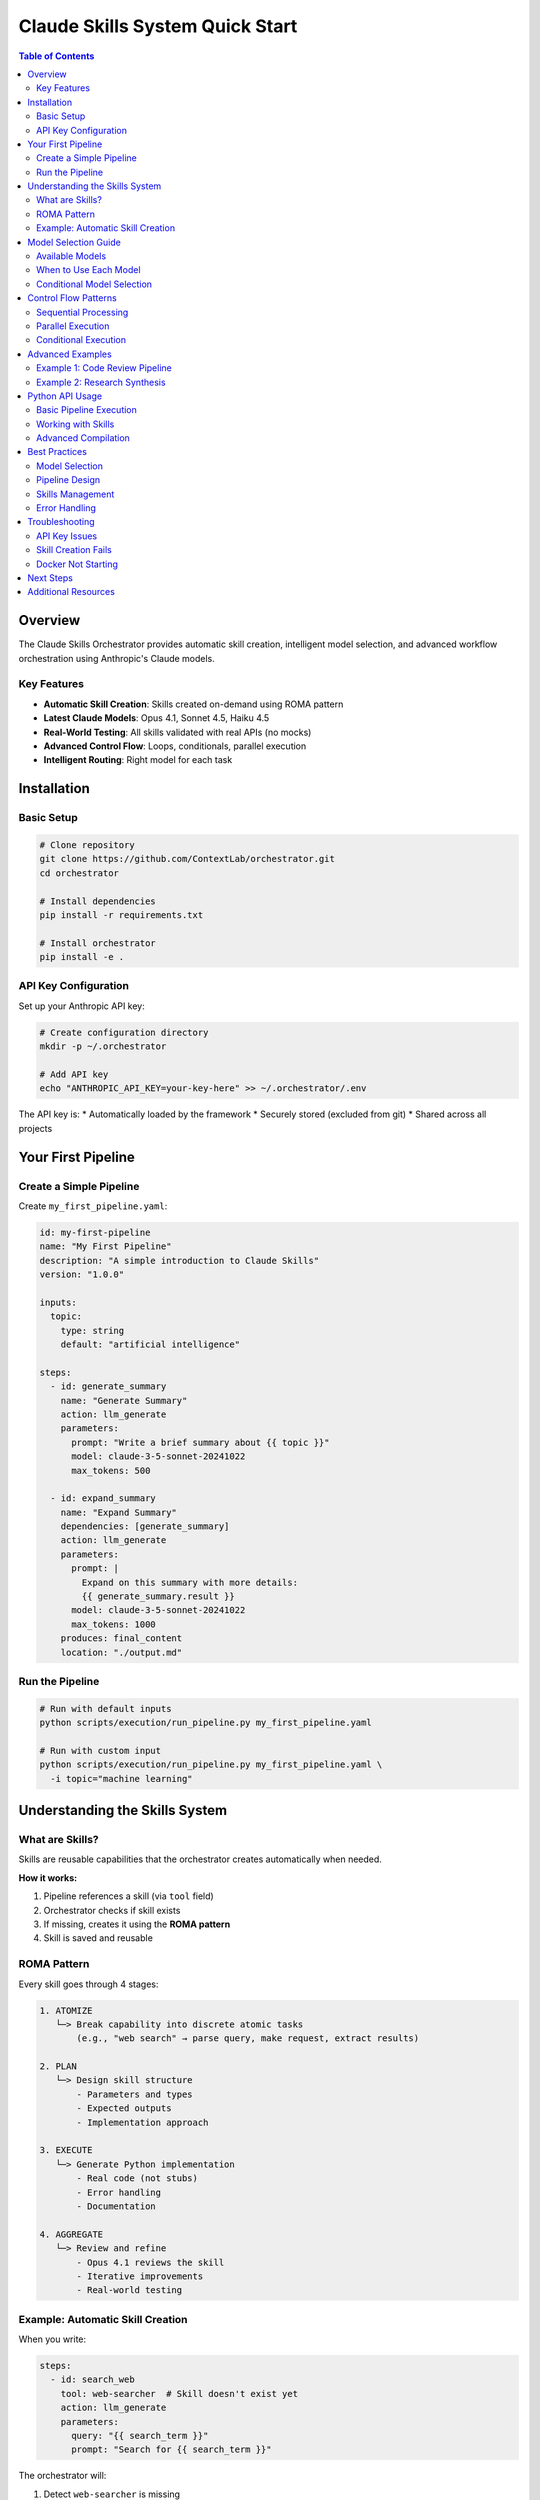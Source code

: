 ==================================
Claude Skills System Quick Start
==================================

.. contents:: Table of Contents
   :depth: 2
   :local:

Overview
========

The Claude Skills Orchestrator provides automatic skill creation, intelligent model selection, and advanced workflow orchestration using Anthropic's Claude models.

Key Features
------------

* **Automatic Skill Creation**: Skills created on-demand using ROMA pattern
* **Latest Claude Models**: Opus 4.1, Sonnet 4.5, Haiku 4.5
* **Real-World Testing**: All skills validated with real APIs (no mocks)
* **Advanced Control Flow**: Loops, conditionals, parallel execution
* **Intelligent Routing**: Right model for each task

Installation
============

Basic Setup
-----------

.. code-block:: bash

   # Clone repository
   git clone https://github.com/ContextLab/orchestrator.git
   cd orchestrator

   # Install dependencies
   pip install -r requirements.txt

   # Install orchestrator
   pip install -e .

API Key Configuration
---------------------

Set up your Anthropic API key:

.. code-block:: bash

   # Create configuration directory
   mkdir -p ~/.orchestrator

   # Add API key
   echo "ANTHROPIC_API_KEY=your-key-here" >> ~/.orchestrator/.env

The API key is:
* Automatically loaded by the framework
* Securely stored (excluded from git)
* Shared across all projects

Your First Pipeline
===================

Create a Simple Pipeline
------------------------

Create ``my_first_pipeline.yaml``:

.. code-block:: yaml

   id: my-first-pipeline
   name: "My First Pipeline"
   description: "A simple introduction to Claude Skills"
   version: "1.0.0"

   inputs:
     topic:
       type: string
       default: "artificial intelligence"

   steps:
     - id: generate_summary
       name: "Generate Summary"
       action: llm_generate
       parameters:
         prompt: "Write a brief summary about {{ topic }}"
         model: claude-3-5-sonnet-20241022
         max_tokens: 500

     - id: expand_summary
       name: "Expand Summary"
       dependencies: [generate_summary]
       action: llm_generate
       parameters:
         prompt: |
           Expand on this summary with more details:
           {{ generate_summary.result }}
         model: claude-3-5-sonnet-20241022
         max_tokens: 1000
       produces: final_content
       location: "./output.md"

Run the Pipeline
----------------

.. code-block:: bash

   # Run with default inputs
   python scripts/execution/run_pipeline.py my_first_pipeline.yaml

   # Run with custom input
   python scripts/execution/run_pipeline.py my_first_pipeline.yaml \
     -i topic="machine learning"

Understanding the Skills System
================================

What are Skills?
----------------

Skills are reusable capabilities that the orchestrator creates automatically when needed.

**How it works:**

1. Pipeline references a skill (via ``tool`` field)
2. Orchestrator checks if skill exists
3. If missing, creates it using the **ROMA pattern**
4. Skill is saved and reusable

ROMA Pattern
------------

Every skill goes through 4 stages:

.. code-block:: text

   1. ATOMIZE
      └─> Break capability into discrete atomic tasks
          (e.g., "web search" → parse query, make request, extract results)

   2. PLAN
      └─> Design skill structure
          - Parameters and types
          - Expected outputs
          - Implementation approach

   3. EXECUTE
      └─> Generate Python implementation
          - Real code (not stubs)
          - Error handling
          - Documentation

   4. AGGREGATE
      └─> Review and refine
          - Opus 4.1 reviews the skill
          - Iterative improvements
          - Real-world testing

Example: Automatic Skill Creation
----------------------------------

When you write:

.. code-block:: yaml

   steps:
     - id: search_web
       tool: web-searcher  # Skill doesn't exist yet
       action: llm_generate
       parameters:
         query: "{{ search_term }}"
         prompt: "Search for {{ search_term }}"

The orchestrator will:

1. Detect ``web-searcher`` is missing
2. Use Claude Sonnet to create the skill
3. Use Claude Opus to review it
4. Test with real web searches
5. Save to ``~/.orchestrator/skills/web-searcher/``

Model Selection Guide
=====================

Available Models
----------------

.. list-table::
   :header-rows: 1
   :widths: 20 15 35 15 15

   * - Model
     - Context
     - Best For
     - Speed
     - Cost
   * - Opus 4.1
     - 200K
     - Deep analysis, critical reviews
     - Slow
     - $$$
   * - Sonnet 4.5
     - 1M
     - Coding, orchestration, general
     - Medium
     - $$
   * - Haiku 4.5
     - 200K
     - Simple tasks, validation
     - Fast
     - $

When to Use Each Model
----------------------

**Claude Haiku 4.5** (``claude-haiku-4-5``)

* Quick validations
* Formatting tasks
* Simple queries
* High-volume operations

.. code-block:: yaml

   parameters:
     model: claude-haiku-4-5
     prompt: "Format this JSON: {data}"

**Claude Sonnet 4.5** (``claude-sonnet-4-5``)

* Code generation
* Complex analysis
* Orchestration tasks
* General workflows

.. code-block:: yaml

   parameters:
     model: claude-sonnet-4-5
     prompt: "Analyze this codebase and create a report"

**Claude Opus 4.1** (``claude-opus-4-1-20250805``)

* Critical reviews
* Complex reasoning
* Final synthesis
* Quality-critical tasks

.. code-block:: yaml

   parameters:
     model: claude-opus-4-1-20250805
     prompt: "Comprehensive security audit of this system"

Conditional Model Selection
----------------------------

Use templates to select models based on parameters:

.. code-block:: yaml

   steps:
     - id: process_data
       action: llm_generate
       parameters:
         model: >
           {% if priority == 'high' %}
           claude-opus-4.1
           {% elif volume == 'large' %}
           claude-haiku-4-5
           {% else %}
           claude-3-5-sonnet-20241022
           {% endif %}
         prompt: "Process this data"

Control Flow Patterns
======================

Sequential Processing
---------------------

Steps with dependencies run in order:

.. code-block:: yaml

   steps:
     - id: step1
       action: llm_generate
       parameters:
         prompt: "First task"

     - id: step2
       dependencies: [step1]  # Waits for step1
       action: llm_generate
       parameters:
         prompt: "Use {{ step1.result }}"

     - id: step3
       dependencies: [step2]  # Waits for step2
       action: llm_generate
       parameters:
         prompt: "Final task with {{ step2.result }}"

Parallel Execution
------------------

Steps without dependencies run simultaneously:

.. code-block:: yaml

   steps:
     # These three run in parallel
     - id: analyze_code
       action: llm_generate

     - id: analyze_tests
       action: llm_generate

     - id: analyze_docs
       action: llm_generate

     # This waits for all three
     - id: comprehensive_report
       dependencies: [analyze_code, analyze_tests, analyze_docs]
       action: llm_generate

Conditional Execution
---------------------

Use conditionals to control execution:

.. code-block:: yaml

   steps:
     - id: check_conditions
       action: llm_generate
       parameters:
         prompt: "Should we proceed? Return JSON: {should_proceed: true/false}"

     - id: conditional_step
       condition: "{{ check_conditions.result.should_proceed == true }}"
       action: llm_generate
       parameters:
         prompt: "Only runs if condition is true"

Advanced Examples
=================

Example 1: Code Review Pipeline
--------------------------------

.. code-block:: yaml

   id: code-review
   name: "Comprehensive Code Review"
   version: "1.0.0"

   inputs:
     code_directory:
       type: string
       default: "./src"

   steps:
     - id: analyze_structure
       name: "Analyze Code Structure"
       action: llm_generate
       parameters:
         prompt: |
           Analyze the code structure in {{ code_directory }}:
           1. File organization
           2. Module dependencies
           3. Complexity metrics
         model: claude-3-5-sonnet-20241022
         max_tokens: 2000

     - id: identify_issues
       name: "Identify Issues"
       dependencies: [analyze_structure]
       action: llm_generate
       parameters:
         prompt: |
           Based on this analysis:
           {{ analyze_structure.result }}

           Identify potential issues:
           - Code smells
           - Security concerns
           - Performance bottlenecks
         model: claude-3-5-sonnet-20241022
         max_tokens: 2000

     - id: generate_report
       name: "Generate Review Report"
       dependencies: [identify_issues]
       action: llm_generate
       parameters:
         prompt: |
           Create a comprehensive code review report:

           Structure: {{ analyze_structure.result }}
           Issues: {{ identify_issues.result }}

           Format as professional markdown.
         model: claude-opus-4-1-20250805  # Use Opus for quality
         max_tokens: 3000
       produces: review_report
       location: "./code_review.md"

Example 2: Research Synthesis
------------------------------

.. code-block:: yaml

   id: research-synthesis
   name: "Research and Synthesize"
   version: "1.0.0"

   inputs:
     research_topic:
       type: string
       description: "Topic to research"

   steps:
     - id: create_plan
       action: llm_generate
       parameters:
         prompt: "Create research plan for {{ research_topic }}"
         model: claude-3-5-sonnet-20241022
         max_tokens: 1000

     - id: conduct_research
       dependencies: [create_plan]
       action: llm_generate
       parameters:
         prompt: |
           Research {{ research_topic }} following this plan:
           {{ create_plan.result }}
         model: claude-3-5-sonnet-20241022
         max_tokens: 4000

     - id: synthesize
       dependencies: [conduct_research]
       action: llm_generate
       parameters:
         prompt: |
           Synthesize findings into a report:
           {{ conduct_research.result }}
         model: claude-opus-4-1-20250805
         max_tokens: 5000
       produces: research_report
       location: "./research.md"

Python API Usage
================

Basic Pipeline Execution
-------------------------

.. code-block:: python

   import orchestrator as orc

   # Initialize
   orc.init_models()

   # Compile pipeline
   pipeline = orc.compile("my_pipeline.yaml")

   # Run with inputs
   result = pipeline.run(topic="AI agents")

   print(result)

Working with Skills
-------------------

.. code-block:: python

   from orchestrator.skills import SkillCreator, SkillRegistry

   # Create a new skill
   creator = SkillCreator()
   skill = await creator.create_skill(
       capability="Extract data from PDFs",
       max_iterations=3
   )

   # List all skills
   registry = SkillRegistry()
   all_skills = registry.list_skills()

   # Search for skills
   pdf_skills = registry.search("pdf")

   # Get skill details
   skill_data = registry.get("pdf-extractor")

Advanced Compilation
--------------------

.. code-block:: python

   from orchestrator.compiler import EnhancedSkillsCompiler

   # Create compiler with skills support
   compiler = EnhancedSkillsCompiler()

   # Compile with automatic skill creation
   with open("pipeline.yaml") as f:
       pipeline = await compiler.compile(
           f.read(),
           context={"param": "value"},
           auto_create_missing_skills=True
       )

   # Check compilation stats
   stats = compiler.get_compilation_stats()
   print(f"Auto-created {stats['skills_auto_created']} skills")
   print(f"Skills: {stats['created_skill_names']}")

Best Practices
==============

Model Selection
---------------

1. **Start with Haiku** for simple tasks
2. **Use Sonnet** for most workflows
3. **Reserve Opus** for critical decisions

.. code-block:: yaml

   # Good model choices
   - Validation: claude-haiku-4-5
   - Code generation: claude-sonnet-4-5
   - Final review: claude-opus-4.1

Pipeline Design
---------------

1. **Break complex tasks** into sequential steps
2. **Use parallel execution** for independent operations
3. **Add explicit dependencies** for clarity
4. **Include descriptions** for maintainability

.. code-block:: yaml

   # Good pipeline structure
   steps:
     - id: load_data
       name: "Load Data"
       description: "Load input data from source"
       action: llm_generate

     - id: transform
       name: "Transform Data"
       description: "Apply transformations"
       dependencies: [load_data]
       action: llm_generate

     - id: save_results
       name: "Save Results"
       description: "Write to output file"
       dependencies: [transform]
       action: llm_generate
       produces: output_data
       location: "./results.json"

Skills Management
-----------------

1. **Let skills auto-create** for common operations
2. **Review auto-created skills** in ``~/.orchestrator/skills/``
3. **Test with real data** before production
4. **Export skills** for sharing

Error Handling
--------------

.. code-block:: yaml

   steps:
     - id: risky_operation
       action: llm_generate
       parameters:
         prompt: "Complex task"
       on_failure: continue  # Options: continue, fail, retry
       max_retries: 3
       timeout: 300

Troubleshooting
===============

API Key Issues
--------------

Verify API key is set:

.. code-block:: bash

   # Check if key exists
   cat ~/.orchestrator/.env | grep ANTHROPIC_API_KEY

   # Test the key
   python -c "from orchestrator.utils.api_keys_flexible import ensure_api_key; print(ensure_api_key('anthropic')[:20])"

Skill Creation Fails
--------------------

Common issues:

1. **Rate limits**: Wait and retry
2. **Invalid capability**: Be more specific
3. **Network issues**: Check connectivity

.. code-block:: python

   # Manual skill creation with error handling
   try:
       skill = await creator.create_skill(
           capability="Specific, clear capability description",
           max_iterations=5  # More iterations for complex skills
       )
   except Exception as e:
       print(f"Skill creation failed: {e}")
       # Check logs in ~/.orchestrator/logs/

Docker Not Starting
-------------------

Docker starts automatically, but if issues persist:

.. code-block:: bash

   # macOS
   open -a Docker

   # Linux
   sudo systemctl start docker

   # Verify
   docker info

Next Steps
==========

1. **Try the examples**: ``examples/claude_skills_refactor/``
2. **Read the full guide**: ``docs/CLAUDE_SKILLS_USER_GUIDE.md``
3. **Build your pipeline**: Start simple, add complexity
4. **Explore skills**: Check ``~/.orchestrator/skills/``

Additional Resources
====================

* :doc:`../CLAUDE_SKILLS_USER_GUIDE` - Complete documentation
* :doc:`../QUICK_START` - 5-minute tutorial
* :doc:`examples` - Working pipeline examples
* `GitHub Issues <https://github.com/ContextLab/orchestrator/issues>`_ - Get help

---

**Version**: 1.0.0 (Claude Skills Refactor)

**Last Updated**: January 2025